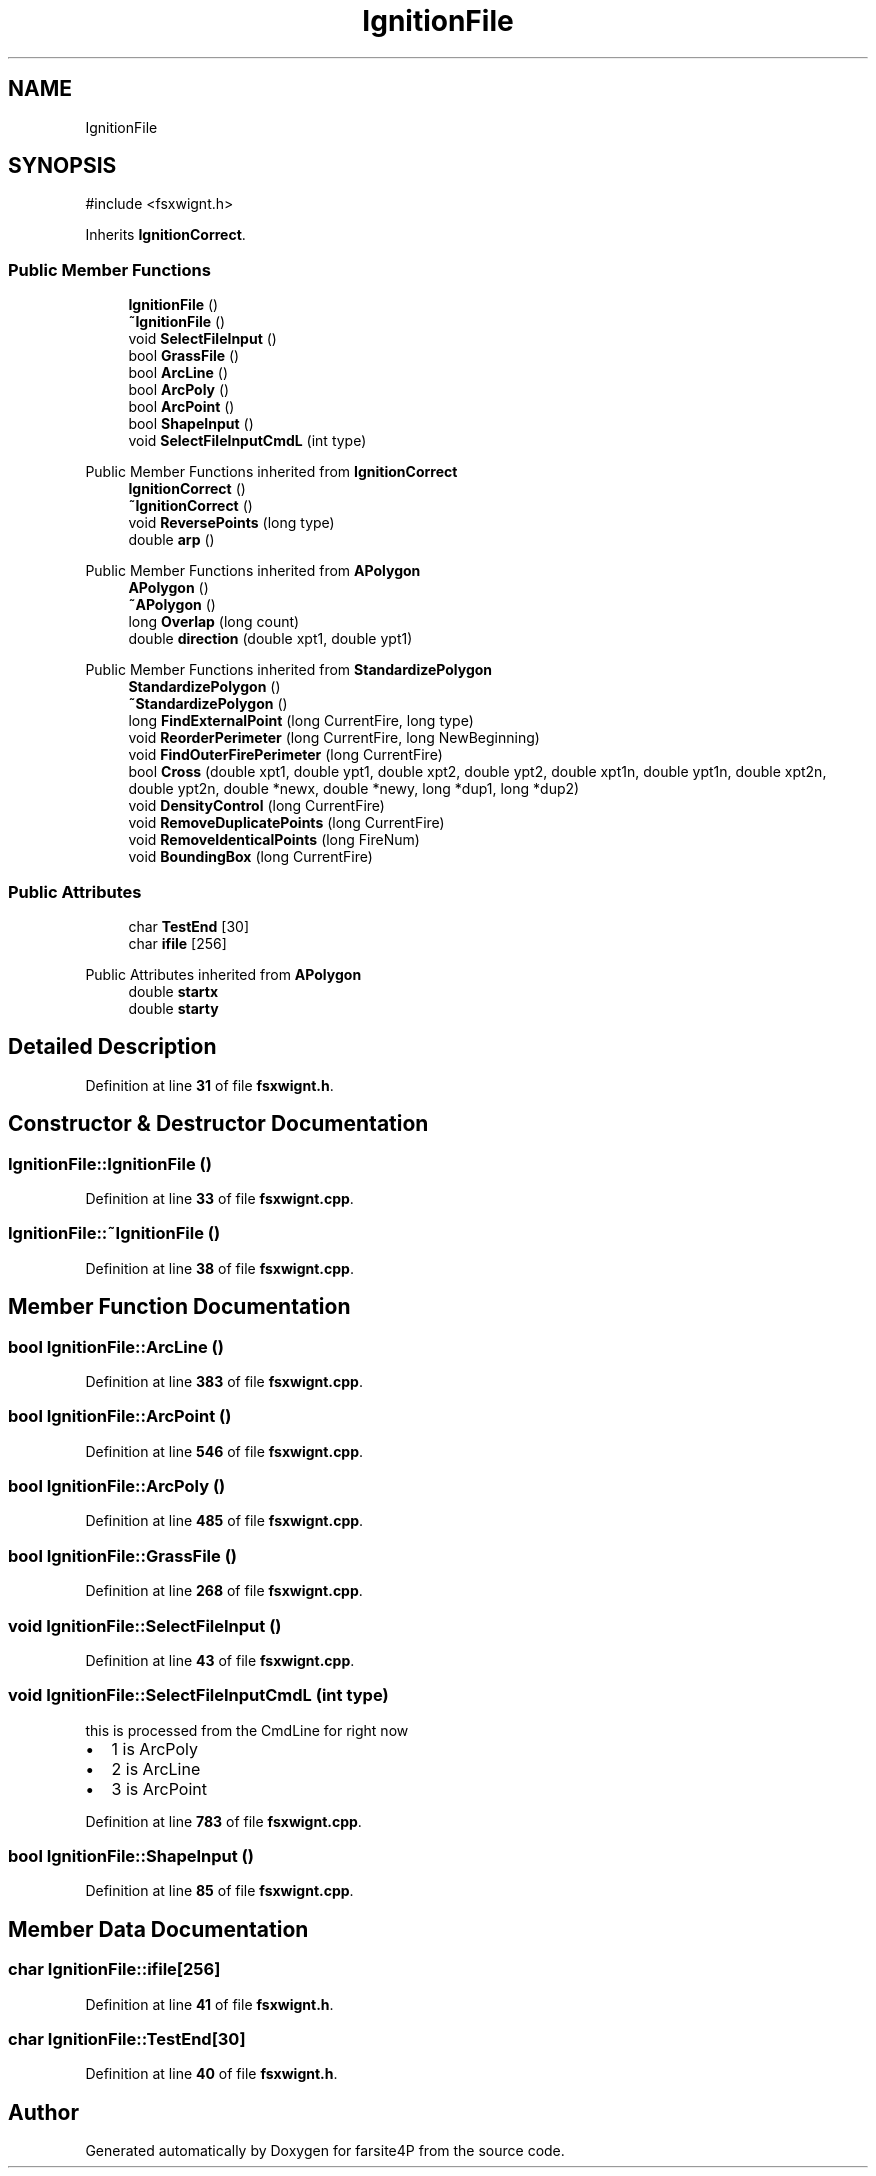 .TH "IgnitionFile" 3 "farsite4P" \" -*- nroff -*-
.ad l
.nh
.SH NAME
IgnitionFile
.SH SYNOPSIS
.br
.PP
.PP
\fR#include <fsxwignt\&.h>\fP
.PP
Inherits \fBIgnitionCorrect\fP\&.
.SS "Public Member Functions"

.in +1c
.ti -1c
.RI "\fBIgnitionFile\fP ()"
.br
.ti -1c
.RI "\fB~IgnitionFile\fP ()"
.br
.ti -1c
.RI "void \fBSelectFileInput\fP ()"
.br
.ti -1c
.RI "bool \fBGrassFile\fP ()"
.br
.ti -1c
.RI "bool \fBArcLine\fP ()"
.br
.ti -1c
.RI "bool \fBArcPoly\fP ()"
.br
.ti -1c
.RI "bool \fBArcPoint\fP ()"
.br
.ti -1c
.RI "bool \fBShapeInput\fP ()"
.br
.ti -1c
.RI "void \fBSelectFileInputCmdL\fP (int type)"
.br
.in -1c

Public Member Functions inherited from \fBIgnitionCorrect\fP
.in +1c
.ti -1c
.RI "\fBIgnitionCorrect\fP ()"
.br
.ti -1c
.RI "\fB~IgnitionCorrect\fP ()"
.br
.ti -1c
.RI "void \fBReversePoints\fP (long type)"
.br
.ti -1c
.RI "double \fBarp\fP ()"
.br
.in -1c

Public Member Functions inherited from \fBAPolygon\fP
.in +1c
.ti -1c
.RI "\fBAPolygon\fP ()"
.br
.ti -1c
.RI "\fB~APolygon\fP ()"
.br
.ti -1c
.RI "long \fBOverlap\fP (long count)"
.br
.ti -1c
.RI "double \fBdirection\fP (double xpt1, double ypt1)"
.br
.in -1c

Public Member Functions inherited from \fBStandardizePolygon\fP
.in +1c
.ti -1c
.RI "\fBStandardizePolygon\fP ()"
.br
.ti -1c
.RI "\fB~StandardizePolygon\fP ()"
.br
.ti -1c
.RI "long \fBFindExternalPoint\fP (long CurrentFire, long type)"
.br
.ti -1c
.RI "void \fBReorderPerimeter\fP (long CurrentFire, long NewBeginning)"
.br
.ti -1c
.RI "void \fBFindOuterFirePerimeter\fP (long CurrentFire)"
.br
.ti -1c
.RI "bool \fBCross\fP (double xpt1, double ypt1, double xpt2, double ypt2, double xpt1n, double ypt1n, double xpt2n, double ypt2n, double *newx, double *newy, long *dup1, long *dup2)"
.br
.ti -1c
.RI "void \fBDensityControl\fP (long CurrentFire)"
.br
.ti -1c
.RI "void \fBRemoveDuplicatePoints\fP (long CurrentFire)"
.br
.ti -1c
.RI "void \fBRemoveIdenticalPoints\fP (long FireNum)"
.br
.ti -1c
.RI "void \fBBoundingBox\fP (long CurrentFire)"
.br
.in -1c
.SS "Public Attributes"

.in +1c
.ti -1c
.RI "char \fBTestEnd\fP [30]"
.br
.ti -1c
.RI "char \fBifile\fP [256]"
.br
.in -1c

Public Attributes inherited from \fBAPolygon\fP
.in +1c
.ti -1c
.RI "double \fBstartx\fP"
.br
.ti -1c
.RI "double \fBstarty\fP"
.br
.in -1c
.SH "Detailed Description"
.PP 
Definition at line \fB31\fP of file \fBfsxwignt\&.h\fP\&.
.SH "Constructor & Destructor Documentation"
.PP 
.SS "IgnitionFile::IgnitionFile ()"

.PP
Definition at line \fB33\fP of file \fBfsxwignt\&.cpp\fP\&.
.SS "IgnitionFile::~IgnitionFile ()"

.PP
Definition at line \fB38\fP of file \fBfsxwignt\&.cpp\fP\&.
.SH "Member Function Documentation"
.PP 
.SS "bool IgnitionFile::ArcLine ()"

.PP
Definition at line \fB383\fP of file \fBfsxwignt\&.cpp\fP\&.
.SS "bool IgnitionFile::ArcPoint ()"

.PP
Definition at line \fB546\fP of file \fBfsxwignt\&.cpp\fP\&.
.SS "bool IgnitionFile::ArcPoly ()"

.PP
Definition at line \fB485\fP of file \fBfsxwignt\&.cpp\fP\&.
.SS "bool IgnitionFile::GrassFile ()"

.PP
Definition at line \fB268\fP of file \fBfsxwignt\&.cpp\fP\&.
.SS "void IgnitionFile::SelectFileInput ()"

.PP
Definition at line \fB43\fP of file \fBfsxwignt\&.cpp\fP\&.
.SS "void IgnitionFile::SelectFileInputCmdL (int type)"
this is processed from the CmdLine for right now
.IP "\(bu" 2
1 is ArcPoly
.IP "\(bu" 2
2 is ArcLine
.IP "\(bu" 2
3 is ArcPoint 
.PP

.PP
Definition at line \fB783\fP of file \fBfsxwignt\&.cpp\fP\&.
.SS "bool IgnitionFile::ShapeInput ()"

.PP
Definition at line \fB85\fP of file \fBfsxwignt\&.cpp\fP\&.
.SH "Member Data Documentation"
.PP 
.SS "char IgnitionFile::ifile[256]"

.PP
Definition at line \fB41\fP of file \fBfsxwignt\&.h\fP\&.
.SS "char IgnitionFile::TestEnd[30]"

.PP
Definition at line \fB40\fP of file \fBfsxwignt\&.h\fP\&.

.SH "Author"
.PP 
Generated automatically by Doxygen for farsite4P from the source code\&.

